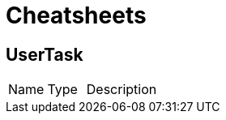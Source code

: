 = Cheatsheets

[[UserTask]]
== UserTask


[cols=">25%,^25%,50%"]
[frame="topbot"]
|===
^|Name | Type ^| Description
|===

